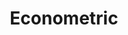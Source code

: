 :PROPERTIES:
:ID:       a1799151-e71a-473a-9b22-dfe0ea62aec0
:END:
#+title: Econometric

#+HUGO_AUTO_SET_LASTMOD: t
#+hugo_base_dir: ~/BrainDump/

#+hugo_section: notes

#+HUGO_TAGS: placeholder

#+OPTIONS: num:nil ^:{} toc:nil
